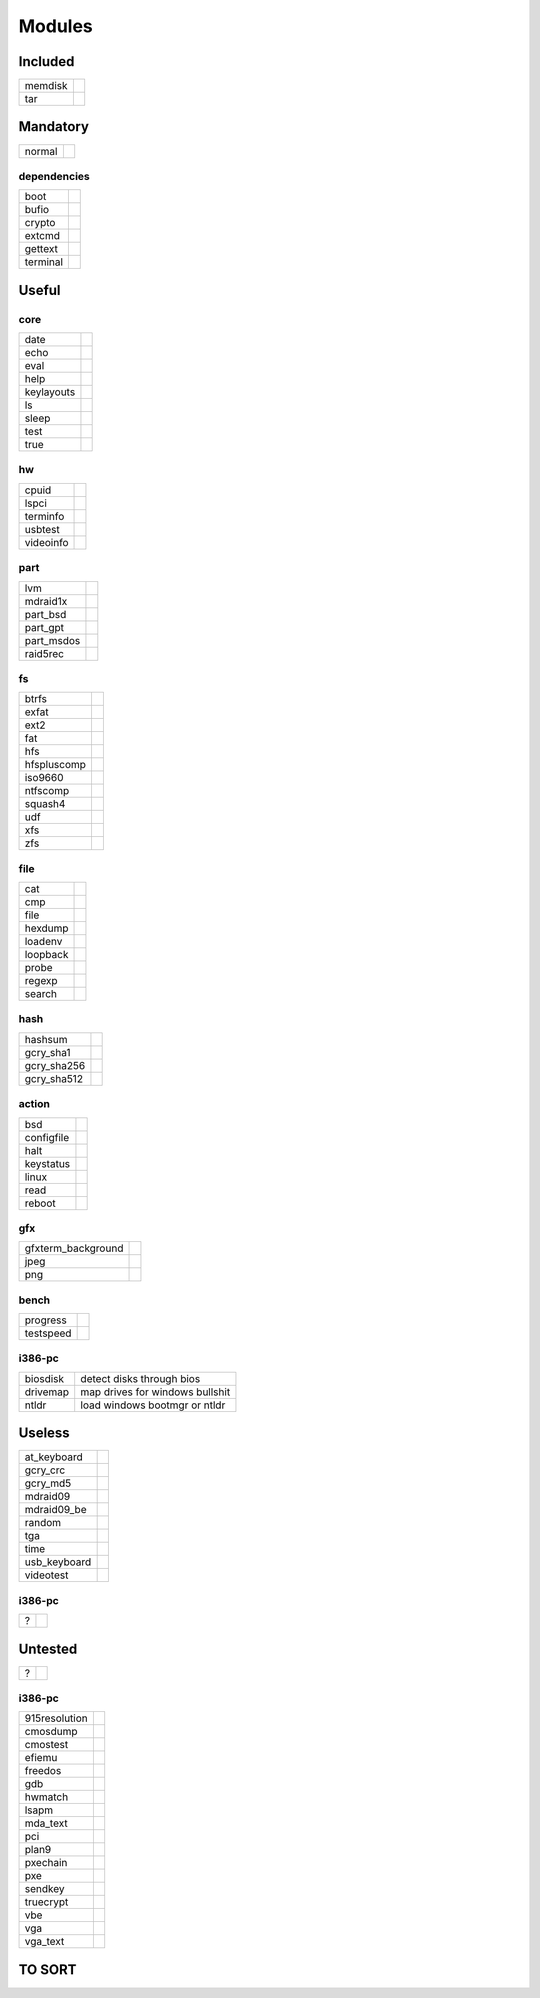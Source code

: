 .. _grub_modules:

Modules
=======

Included
--------

======= ==
memdisk | 
tar     | 
======= ==

Mandatory
---------

====== ==
normal | 
====== ==

dependencies
^^^^^^^^^^^^

======== ==
boot     | 
bufio    | 
crypto   | 
extcmd   | 
gettext  | 
terminal | 
======== ==

Useful
------

core
^^^^

========== ==
date       | 
echo       | 
eval       | 
help       | 
keylayouts | 
ls         | 
sleep      | 
test       | 
true       | 
========== ==

hw
^^

========= ==
cpuid     | 
lspci     | 
terminfo  | 
usbtest   | 
videoinfo | 
========= ==

part
^^^^

========== ==
lvm        | 
mdraid1x   | 
part_bsd   | 
part_gpt   | 
part_msdos | 
raid5rec   | 
========== ==

fs
^^

=========== ==
btrfs       | 
exfat       | 
ext2        | 
fat         | 
hfs         | 
hfspluscomp | 
iso9660     | 
ntfscomp    | 
squash4     | 
udf         | 
xfs         | 
zfs         | 
=========== ==

file
^^^^

======== ==
cat      | 
cmp      | 
file     | 
hexdump  | 
loadenv  | 
loopback | 
probe    | 
regexp   | 
search   | 
======== ==

hash
^^^^

=========== ==
hashsum     | 
gcry_sha1   | 
gcry_sha256 | 
gcry_sha512 | 
=========== ==

action
^^^^^^

========== ==
bsd        | 
configfile | 
halt       | 
keystatus  | 
linux      | 
read       | 
reboot     | 
========== ==

gfx
^^^

================== ==
gfxterm_background | 
jpeg               | 
png                | 
================== ==

bench
^^^^^

========= ==
progress  | 
testspeed | 
========= ==

i386-pc
^^^^^^^

======== =================================
biosdisk | detect disks through bios
drivemap | map drives for windows bullshit
ntldr    | load windows bootmgr or ntldr
======== =================================

Useless
-------

============ ==
at_keyboard  | 
gcry_crc     | 
gcry_md5     | 
mdraid09     | 
mdraid09_be  | 
random       | 
tga          | 
time         | 
usb_keyboard | 
videotest    | 
============ ==

i386-pc
^^^^^^^

= ==
? | 
= ==

Untested
--------

= ==
? | 
= ==

i386-pc
^^^^^^^

============= ==
915resolution | 
cmosdump      | 
cmostest      | 
efiemu        | 
freedos       | 
gdb           | 
hwmatch       | 
lsapm         | 
mda_text      | 
pci           | 
plan9         | 
pxechain      | 
pxe           | 
sendkey       | 
truecrypt     | 
vbe           | 
vga           | 
vga_text      | 
============= ==

TO SORT
-------


